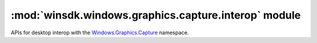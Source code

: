 =====================================================
:mod:`winsdk.windows.graphics.capture.interop` module
=====================================================

APIs for desktop interop with the `Windows.Graphics.Capture
<https://learn.microsoft.com/uwp/api/windows.graphics.capture>`_ namespace.


.. function:: create_for_monitor(monitor)

    Targets a monitor(s) for the creation of a graphics capture item.

    :param int monitor: The monitor handle (``HMONITOR``) that represents the monitor to capture.

    :return: A graphics capture item.
    :rtype: :obj:`winsdk.windows.graphics.capture.GraphicsCaptureItem`

    .. seealso:: https://learn.microsoft.com/windows/win32/api/windows.graphics.capture.interop/nf-windows-graphics-capture-interop-igraphicscaptureiteminterop-createformonitor


.. function:: create_for_window(window)

    Targets a single window for the creation of a graphics capture item.

    :param int window: The window handle (``HWND``) that represents the window to capture.

    :return: A graphics capture item.
    :rtype: :obj:`winsdk.windows.graphics.capture.GraphicsCaptureItem`

    .. seealso:: https://learn.microsoft.com/windows/win32/api/windows.graphics.capture.interop/nf-windows-graphics-capture-interop-igraphicscaptureiteminterop-createforwindow
